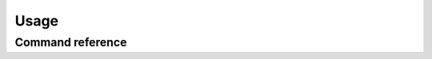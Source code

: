 Usage
=====

Command reference
-----------------

.. click:: dotenv_linter.cli:cli
  :prog: dotenv-linter
  :show-nested:
